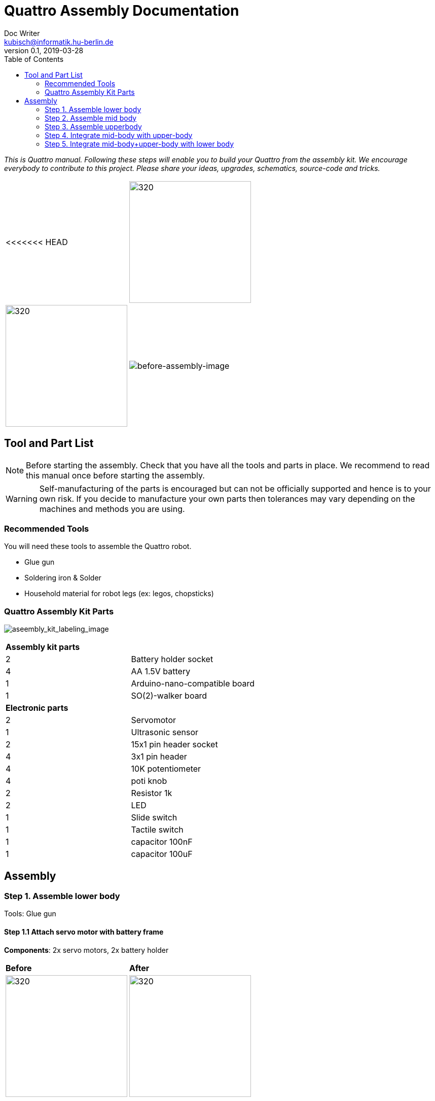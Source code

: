 = Quattro Assembly Documentation
Doc Writer <kubisch@informatik.hu-berlin.de>
v0.1, 2019-03-28
:imagesdir: ./images
:toc:

_This is Quattro manual. Following these steps will enable you to build your Quattro from the assembly kit. We encourage everybody to contribute to this project. Please share your ideas, upgrades, schematics, source-code and tricks._


[cols="a,a"]
|====
<<<<<<< HEAD
| image:aseembly_kit.png[320,240] | image:aseembly_kit.png[320,240]
=======
| image::before_assembly.png[before-assembly-image] | image::after_assembly.png[after-assembly-image]
>>>>>>> 3e5c396e4e61055ca26720ec8326c58221139530
|====


== Tool and Part List
NOTE: Before starting the assembly. Check that you have all the tools and parts in place. We recommend to read this manual once before starting the assembly.

WARNING: Self-manufacturing of the parts is encouraged but can not be officially supported and hence is to your own risk. If you decide to manufacture your own parts then tolerances may vary depending on the machines and methods you are using.

=== Recommended Tools
You will need these tools to assemble the Quattro robot.

* Glue gun
* Soldering iron & Solder
* Household material for robot legs (ex: legos, chopsticks)

=== Quattro Assembly Kit Parts

image:aseembly_kit_labeling.png[aseembly_kit_labeling_image]

[cols=2*]
|===
2+| *Assembly kit parts*
| 2  | Battery holder socket
| 4  | AA 1.5V battery
| 1  | Arduino-nano-compatible board
| 1  | SO(2)-walker board
2+| *Electronic parts*
| 2  | Servomotor
| 1  | Ultrasonic sensor
| 2  | 15x1 pin header socket
| 4  | 3x1 pin header
| 4  | 10K potentiometer
| 4  | poti knob
| 2  | Resistor 1k
| 2  | LED
| 1  | Slide switch
| 1  | Tactile switch
| 1  | capacitor 100nF
| 1  | capacitor 100uF


|===

== Assembly

=== Step 1. Assemble lower body
Tools: Glue gun

==== Step 1.1 Attach servo motor with battery frame
*Components*: 2x servo motors, 2x battery holder

[cols="a,a"]
|====
| *Before* | *After*
| image::IMG_0663.JPG[320,240] | image::IMG_0665.JPG[320,240]
|====

*Instruction*:

1.1.1 place one battery holder in front of you.

1.1.2 On that battery holder, attach two servo motors using the glue gun.

* The label of the servo motor should point to the upper part of the robot.

* The cable should be on the left.

* The angles of the two motor axes are important.

Suggestion: motor axis are aligned 45-90 deg to each other
When you attach motors with frame, you should care following.



image:!servo_motor_image_angle_90.png[]

image:!servo_motor_image_angle_180.png[]


1.1.3 Attach the remaining battery holder onto the two servo motors+battery holder.




=== Step 2. Assemble mid body

==== Step 2.1 Solder resistors
[cols="a,a"]
|====
| *Before* | *After*
| image::IMG_0671.JPG[320,240] | image::IMG_0689.JPG[320,240]
|====

==== Step 2.2 Solder capacitors
[cols="a,a"]
|====
| *Before* | *After*
| image::IMG_0690.JPG[320,240] | image::IMG_0693.JPG[320,240]
|====

==== Step 2.3 Solder LEDs
[cols="a,a"]
|====
| *Before* | *After*
| image::IMG_0701.JPG[320,240] | image::IMG_0703.JPG[320,240]
|====

==== Step 2.4 Solder pinhead sockets
[cols="a,a"]
|====
| *Before* | *After*
| image::IMG_0706.JPG[320,240] | image::IMG_0708.JPG[320,240]
|====

==== Step 2.5 Solder tatile switch
[cols="a,a"]
|====
| *Before* | *After*
| image::IMG_0713.JPG[320,240] | image::IMG_0714.JPG[320,240]
|====
==== Step 2.6 Solder slide switch

==== Step 2.7 Solder pinhead
[cols="a,a"]
|====
| *Before* | *After*
| image::IMG_0713.JPG[320,240] | image::IMG_0714.JPG[320,240]
|====

==== Step 2.8 Solder potentiometer

[cols="a,a"]
|====
| *Before* | *After*
| image::IMG_0704.JPG[320,240] | image::IMG_0705.JPG[320,240]
|====

==== Step 2.9 Solder cable for ultersonic sensr
[cols="a,a"]
|====
| *Before* | *After*
| image::IMG_0730.JPG[320,240] | image::IMG_0733.JPG[320,240]
|====

==== Step 2.1 Solder electronic part to PCB
A printed circuit board (PCB) mechanically supports and electrically connects electronic components.
Components are generally soldered onto the PCB to both electrically connect and mechanically fasten them to it.
Intro soldering

- Insert the parts (LED, switch, Potentiometer)
- You can place the solder into the tip of the soldering iron


==== Step 2.2 Insert knobs
Insert knobs to potentiometer.

Potentiometer is a sensor that is common in our daily lives.
Potentiometers are used to control sound, velocity or frequency.
For example, you can control the intensity of the light or the volume of sound using a Potentiometer.
We will use this sensor to control the phase, frequency, and amplitude of the robot.

==== Step 2.3 Label the potentiometer
Attach label the potentiometer. There are four potentiometers. The potentiometers adjust phase, frequency, amplitude of the robot.

=== Step 3. Assemble upperbody

==== Step 3.1 Attach arduino to SO(2)-walker board
[cols="a,a"]
|====
| *Before* | *After*
| image::IMG_0720.JPG[320,240] | image::IMG_0722.JPG[320,240]
|====

Attach arduino to SO(2)-walker board.

You should care direction of arduino.

image:!direction of arduino[]



=== Step 4. Integrate mid-body with upper-body
[cols="a,a"]
|====
| *Before* | *After*
| image::IMG_0735.JPG[320,240] | image::IMG_0736.JPG[320,240]
|====

==== Step 4.1 Add battery to the frame

==== Step 4.2 Attach the SO(2)-walker board and Arduino to the frame

It is body of robot.

image:! before attach board and arduino[]

image:! robot body[]]

==== Step 4.3 Attach ultrasonic sensor cable to SO(2)-walker board

Ultrasonic sesnor has 4 pin (vcc,gnd,trig,echo).
You should connect those pint to SO(2)-walker board.

image:!connection between sensor and board []


=== Step 5. Integrate mid-body+upper-body with lower body

==== Step 5.1 Attach the battery cable to PCB
[cols="a,a"]
|====
| *Before* | *After*
| image::IMG_0737.JPG[320,240] | image::IMG_0738.JPG[320,240]
|====

==== Step 5.1 Attach the servo motor cable

You should care direction of motor cable.

image:!direction of motor cable[]

==== Step 5.1 Build robot legs

You can build robot legs with legos and any stuff you want

image:!example legs 1 []

image:!example legs 2 []

image:!example legs 3 []
